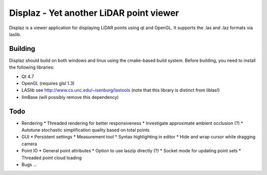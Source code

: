 ========================================
Displaz - Yet another LiDAR point viewer
========================================

Displaz is a viewer application for displaying LiDAR points using qt and
OpenGL.  It supports the .las and .laz formats via laslib.


Building
--------

Displaz should build on both windows and linux using the cmake-based build
system.  Before building, you need to install the following libraries:

* Qt 4.7
* OpenGL (requires glsl 1.3)
* LASlib see http://www.cs.unc.edu/~isenburg/lastools
  (note that this library is distinct from liblas!)
* IlmBase (will possibly remove this dependency)


Todo
----

* Rendering
  * Threaded rendering for better responsiveness
  * Investigate approximate ambient occlusion (?)
  * Autotune stochastic simplification quality based on total points
* GUI
  * Persistent settings
  * Measurement tool
  * Syntax highlighting in editor
  * Hide and wrap cursor while dragging camera
* Point IO
  * General point attributes
  * Option to use laszip directly (?)
  * Socket mode for updating point sets
  * Threaded point cloud loading

* Bugs
  ...
